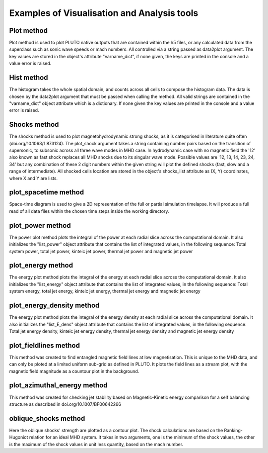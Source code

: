 Examples of Visualisation and Analysis tools
============================================

Plot method
-----------

Plot method is used to plot PLUTO native outputs that are contained within the 
h5 files, or any calculated data from the superclass such as sonic wave speeds 
or mach numbers. 
All controlled via a string passed as data2plot argument. The key values are 
stored in the object's attribute "varname_dict", if none given, the keys are 
printed in the console and a value error is raised.

.. automethod:: pluto_python.mhd_jet.plot

Hist method
-----------

The histogram takes the whole spatial domain, and counts across all cells to 
compose the histogram data. The data is chosen by the data2plot argument that 
must be passed when calling the method. All valid strings are contained in the
"varname_dict" object attribute which is a dictionary. If none given the key 
values are printed in the console and a value error is raised.

.. automethod:: pluto_python.mhd_jet.hist

Shocks method
-------------

The shocks method is used to plot magnetohydrodynamic strong shocks, as it is 
categorised in literature quite often (doi.org/10.1063/1.873124). The plot_shock 
argument takes a string containing number pairs based on the transition of 
supersonic, to subsonic across all three wave modes in MHD case. In hydrodynamic
case with no magnetic field the '12' also known as fast shock replaces all MHD 
shocks due to its singular wave mode.
Possible values are '12, 13, 14, 23, 24, 34' but any combination of these 2 digit
numbers within the given string will plot the defined shocks (fast, slow and a 
range of intermediate).
All shocked cells location are stored in the object's shocks_list attribute as
(X, Y) coordinates, where X and Y are lists.

.. automethod:: pluto_python.mhd_jet.shocks

plot_spacetime method
---------------------

Space-time diagram is used to give a 2D representation of the full or partial 
simulation timelapse. It will produce a full read of all data files within the 
chosen time steps inside the working directory. 

.. automethod:: pluto_python.mhd_jet.plot_spacetime

plot_power method
-----------------

The power plot method plots the integral of the power at each radial slice 
across the computational domain. It also initializes the "list_power" object 
attribute that contains the list of integrated values, in the following sequence:
Total system power, total jet power, kinteic jet power, thermal jet power and 
magnetic jet power

.. automethod:: pluto_python.mhd_jet.plot_power

plot_energy method
------------------

The energy plot method plots the integral of the energy at each radial slice 
across the computational domain. It also initializes the "list_energy" object
attribute that contains the list of integrated values, in the following sequence:
Total system energy, total jet energy, kinteic jet energy, thermal jet energy and 
magnetic jet energy

.. automethod:: pluto_python.mhd_jet.plot_energy

plot_energy_density method
--------------------------

The energy plot method plots the integral of the energy density at each radial 
slice across the computational domain. It also initializes the "list_E_dens" 
object attribute that contains the list of integrated values, in the following 
sequence: Total jet energy density, kinteic jet energy density, thermal jet 
energy density and magnetic jet energy density

.. automethod:: pluto_python.mhd_jet.plot_energy_density

plot_fieldlines method
----------------------

This method was created to find entangled magnetic field lines at low 
magnetisation. This is unique to the MHD data, and can only be ploted at a 
limited uniform sub-grid as defined in PLUTO.
It plots the field lines as a stream plot, with the magnetic field magnitude as
a countour plot in the background.

.. automethod:: pluto_python.mhd_jet.plot_fieldlines

plot_azimuthal_energy method
----------------------------

This method was created for checking jet stability based on Magnetic-Kinetic
energy comparison for a self balancing structure as described in 
doi.org/10.1007/BF00642266

.. automethod:: pluto_python.mhd_jet.plot_azimuthal_energy

oblique_shocks method
---------------------

Here the oblique shocks' strength are plotted as a contour plot. The shock 
calculations are based on the Ranking-Hugoniot relation for an ideal MHD system.
It takes in two arguments, one is the minimum of the shock values, the other is
the maximum of the shock values in unit less quantity, based on the mach number.

.. automethod:: pluto_python.mhd_jet.oblique_shocks